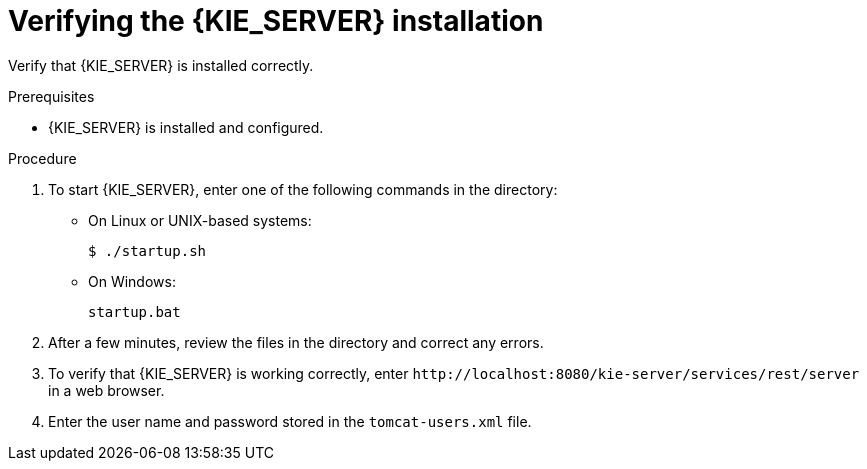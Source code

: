 [id='jws-kie-server-verify-proc']

= Verifying the {KIE_SERVER} installation

Verify that {KIE_SERVER} is installed correctly.

.Prerequisites
* {KIE_SERVER} is installed and configured.

.Procedure
. To start {KIE_SERVER}, enter one of the following commands in the
ifeval::["{context}" == "install-on-jws"]
`_JWS_HOME_/tomcat/bin`
endif::[]
ifeval::["{context}" == "install-on-tomcat"]
`_TOMCAT_HOME_/tomcat/bin`
endif::[]
 directory:
+
** On Linux or UNIX-based systems:
+
[source,bash]
----
$ ./startup.sh
----
** On Windows:
+
[source,bash]
----
startup.bat
----
. After a few minutes, review the files in the
ifeval::["{context}" == "install-on-jws"]
`_JWS_HOME_/tomcat/logs`
endif::[]
ifeval::["{context}" == "install-on-tomcat"]
`_TOMCAT_HOME_/tomcat/logs`
endif::[]
 directory and correct any errors.
. To verify that {KIE_SERVER} is working correctly, enter `\http://localhost:8080/kie-server/services/rest/server` in a web browser.

. Enter the user name and password stored in the `tomcat-users.xml` file.

